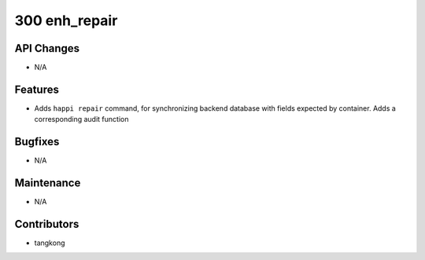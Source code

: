 300 enh_repair
##############

API Changes
-----------
- N/A

Features
--------
- Adds ``happi repair`` command, for synchronizing backend database with fields expected by container.  Adds a corresponding audit function

Bugfixes
--------
- N/A

Maintenance
-----------
- N/A

Contributors
------------
- tangkong
